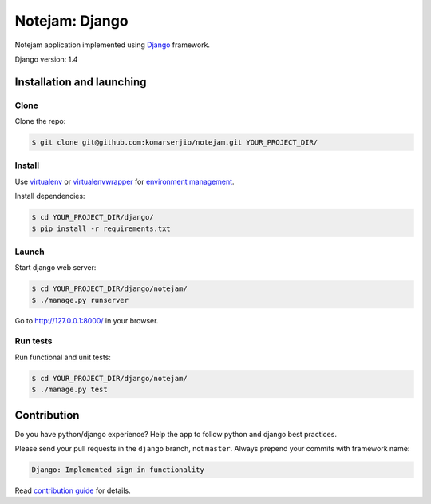 ***************
Notejam: Django
***************

Notejam application implemented using `Django <https://www.djangoproject.com/>`_ framework.

Django version: 1.4

==========================
Installation and launching
==========================

-----
Clone
-----

Clone the repo:

.. code-block:: bash

    $ git clone git@github.com:komarserjio/notejam.git YOUR_PROJECT_DIR/

-------
Install
-------
Use `virtualenv <http://www.virtualenv.org>`_ or `virtualenvwrapper <http://virtualenvwrapper.readthedocs.org/>`_
for `environment management <http://docs.python-guide.org/en/latest/dev/virtualenvs/>`_.

Install dependencies:

.. code-block:: bash

    $ cd YOUR_PROJECT_DIR/django/
    $ pip install -r requirements.txt

------
Launch
------

Start django web server:

.. code-block:: bash

    $ cd YOUR_PROJECT_DIR/django/notejam/
    $ ./manage.py runserver

Go to http://127.0.0.1:8000/ in your browser.

---------
Run tests
---------

Run functional and unit tests:

.. code-block:: bash

    $ cd YOUR_PROJECT_DIR/django/notejam/
    $ ./manage.py test


============
Contribution
============
Do you have python/django experience? Help the app to follow python and django best practices.

Please send your pull requests in the ``django`` branch, not ``master``.
Always prepend your commits with framework name:

.. code-block:: bash

    Django: Implemented sign in functionality

Read `contribution guide <https://github.com/komarserjio/notejam/blob/master/contribute.rst>`_ for details.
